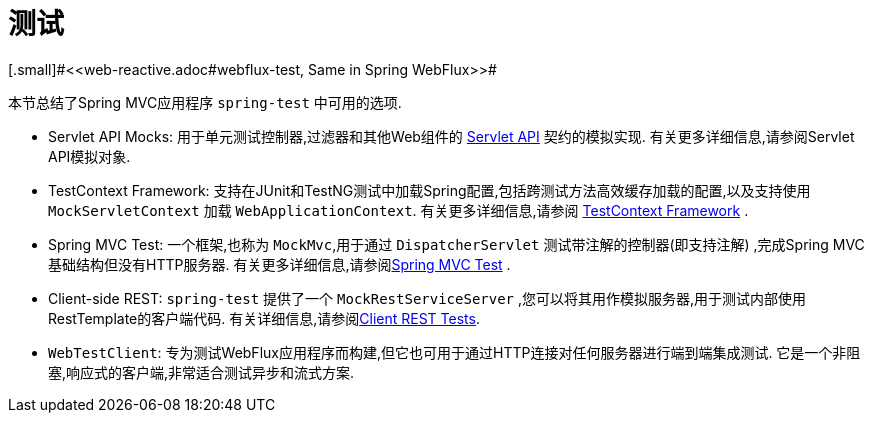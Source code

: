 [[testing]]
= 测试
[.small]#<<web-reactive.adoc#webflux-test, Same in Spring WebFlux>>#

本节总结了Spring MVC应用程序 `spring-test` 中可用的选项.

* Servlet API Mocks: 用于单元测试控制器,过滤器和其他Web组件的 <<testing.adoc#mock-objects-servlet, Servlet API>> 契约的模拟实现.  有关更多详细信息,请参阅Servlet API模拟对象.
* TestContext Framework: 支持在JUnit和TestNG测试中加载Spring配置,包括跨测试方法高效缓存加载的配置,以及支持使用 `MockServletContext` 加载 `WebApplicationContext`.  有关更多详细信息,请参阅 <<testing.adoc#testcontext-framework,TestContext Framework>> .
* Spring MVC Test: 一个框架,也称为 `MockMvc`,用于通过 `DispatcherServlet` 测试带注解的控制器(即支持注解) ,完成Spring MVC基础结构但没有HTTP服务器.  有关更多详细信息,请参阅<<testing.adoc#spring-mvc-test-framework, Spring MVC Test>> .
* Client-side REST: `spring-test` 提供了一个 `MockRestServiceServer` ,您可以将其用作模拟服务器,用于测试内部使用RestTemplate的客户端代码.  有关详细信息,请参阅<<testing.adoc#spring-mvc-test-client, Client REST Tests>>.
* `WebTestClient`: 专为测试WebFlux应用程序而构建,但它也可用于通过HTTP连接对任何服务器进行端到端集成测试.  它是一个非阻塞,响应式的客户端,非常适合测试异步和流式方案.
